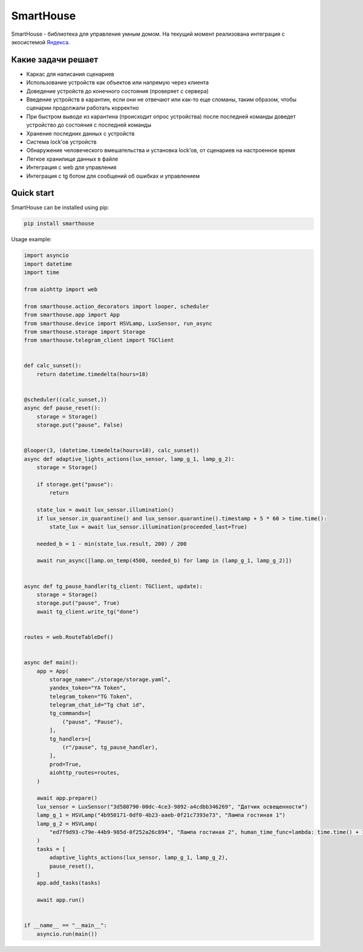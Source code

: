 SmartHouse
==========

|Coverage Status| |Checked with mypy| |Code style: black| |Documentation
Status|

SmartHouse - библиотека для управления умным домом. На текущий момент
реализована интеграция с экосистемой
`Яндекса <https://yandex.ru/dev/dialogs/smart-home/doc/concepts/platform-protocol.html>`__.

Какие задачи решает
-------------------

-  Каркас для написания сценариев
-  Использование устройств как объектов или напрямую через клиента
-  Доведение устройств до конечного состояния (проверяет с сервера)
-  Введение устройств в карантин, если они не отвечают или как-то еще
   сломаны, таким образом, чтобы сценарии продолжали работать корректно
-  При быстром выводе из карантина (происходит опрос устройства) после
   последней команды доведет устройство до состояния с последней команды
-  Хранение последних данных с устройств
-  Система lock’ов устройств
-  Обнаружение человеческого вмешательства и установка lock’ов, от
   сценариев на настроенное время
-  Легкое хранилище данных в файле
-  Интеграция с web для управления
-  Интеграция с tg ботом для сообщений об ошибках и управлением

Quick start
-----------

SmartHouse can be installed using pip:

.. code:: bash

   pip install smarthouse

Usage example:

.. code:: python

   import asyncio
   import datetime
   import time

   from aiohttp import web

   from smarthouse.action_decorators import looper, scheduler
   from smarthouse.app import App
   from smarthouse.device import HSVLamp, LuxSensor, run_async
   from smarthouse.storage import Storage
   from smarthouse.telegram_client import TGClient


   def calc_sunset():
       return datetime.timedelta(hours=18)


   @scheduler((calc_sunset,))
   async def pause_reset():
       storage = Storage()
       storage.put("pause", False)


   @looper(3, (datetime.timedelta(hours=10), calc_sunset))
   async def adaptive_lights_actions(lux_sensor, lamp_g_1, lamp_g_2):
       storage = Storage()

       if storage.get("pause"):
           return

       state_lux = await lux_sensor.illumination()
       if lux_sensor.in_quarantine() and lux_sensor.quarantine().timestamp + 5 * 60 > time.time():
           state_lux = await lux_sensor.illumination(proceeded_last=True)

       needed_b = 1 - min(state_lux.result, 200) / 200

       await run_async([lamp.on_temp(4500, needed_b) for lamp in (lamp_g_1, lamp_g_2)])


   async def tg_pause_handler(tg_client: TGClient, update):
       storage = Storage()
       storage.put("pause", True)
       await tg_client.write_tg("done")


   routes = web.RouteTableDef()


   async def main():
       app = App(
           storage_name="./storage/storage.yaml",
           yandex_token="YA Token",
           telegram_token="TG Token",
           telegram_chat_id="Tg chat id",
           tg_commands=[
               ("pause", "Pause"),
           ],
           tg_handlers=[
               (r"/pause", tg_pause_handler),
           ],
           prod=True,
           aiohttp_routes=routes,
       )

       await app.prepare()
       lux_sensor = LuxSensor("3d580790-00dc-4ce3-9892-a4cdbb346269", "Датчик освещенности")
       lamp_g_1 = HSVLamp("4b950171-0df0-4b23-aaeb-0f21c7393e73", "Лампа гостиная 1")
       lamp_g_2 = HSVLamp(
           "ed7f9d93-c79e-44b9-985d-0f252a26c894", "Лампа гостиная 2", human_time_func=lambda: time.time() + 15 * 60
       )
       tasks = [
           adaptive_lights_actions(lux_sensor, lamp_g_1, lamp_g_2),
           pause_reset(),
       ]
       app.add_tasks(tasks)

       await app.run()


   if __name__ == "__main__":
       asyncio.run(main())

.. |Coverage Status| image:: https://coveralls.io/repos/github/vivenchik/smarthouse/badge.svg?branch=master
   :target: https://coveralls.io/github/vivenchik/smarthouse?branch=master
.. |Checked with mypy| image:: https://www.mypy-lang.org/static/mypy_badge.svg
   :target: https://mypy-lang.org/
.. |Code style: black| image:: https://img.shields.io/badge/code%20style-black-000000.svg
   :target: https://github.com/psf/black
.. |Documentation Status| image:: https://readthedocs.org/projects/smarthouselib/badge/?version=latest
   :target: https://smarthouselib.readthedocs.io/en/latest/?badge=latest
